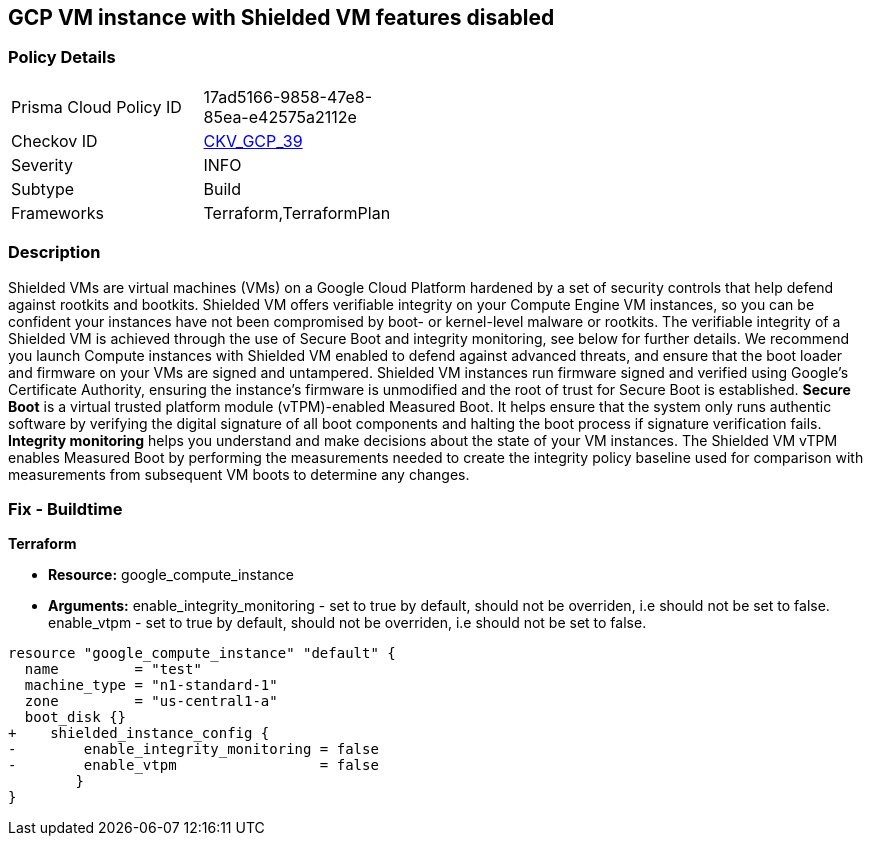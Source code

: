 == GCP VM instance with Shielded VM features disabled


=== Policy Details 

[width=45%]
[cols="1,1"]
|=== 
|Prisma Cloud Policy ID 
| 17ad5166-9858-47e8-85ea-e42575a2112e

|Checkov ID 
| https://github.com/bridgecrewio/checkov/tree/master/checkov/terraform/checks/resource/gcp/GoogleComputeShieldedVM.py[CKV_GCP_39]

|Severity
|INFO

|Subtype
|Build
//, Run

|Frameworks
|Terraform,TerraformPlan

|=== 



=== Description 


Shielded VMs are virtual machines (VMs) on a Google Cloud Platform hardened by a set of security controls that help defend against rootkits and bootkits.
Shielded VM offers verifiable integrity on your Compute Engine VM instances, so you can be confident your instances have not been compromised by boot- or kernel-level malware or rootkits.
The verifiable integrity of a Shielded VM is achieved through the use of Secure Boot and integrity monitoring, see below for further details.
We recommend you launch Compute instances with Shielded VM enabled to defend against advanced threats, and ensure that the boot loader and firmware on your VMs are signed and untampered.
Shielded VM instances run firmware signed and verified using Google's Certificate Authority, ensuring the instance's firmware is unmodified and the root of trust for Secure Boot is established.
*Secure Boot* is a virtual trusted platform module (vTPM)-enabled Measured Boot.
It helps ensure that the system only runs authentic software by verifying the digital signature of all boot components and halting the boot process if signature verification fails.
*Integrity monitoring* helps you understand and make decisions about the state of your VM instances.
The Shielded VM vTPM enables Measured Boot by performing the measurements needed to create the integrity policy baseline used for comparison with measurements from subsequent VM boots to determine any changes.

////
=== Fix - Runtime


* GCP Console To change the policy using the GCP Console, follow these steps:* 



. Log in to the GCP Console at https://console.cloud.google.com.

. Navigate to https://console.cloud.google.com/compute/instances [VM instances].

. Select the _instance name_ to view the * VM instance details* page.

. Stop the instance, by clicking * STOP*.

. When the instance has stopped, click * EDIT*.

. In the * Shielded VM* section, turn on both * vTPM* and* Integrity Monitoring**.

. Optionally, if you do not use any custom or unsigned drivers on the instance, turn on * Secure Boot*.

. To modify the instance, click * SAVE*.

. To restart the instance, click * START*.


* CLI Command* 


You can only enable Shielded VM options on instances that have Shielded VM support.
For a list of Shielded VM public images, run the gcloud compute images list command with the following flags: _gcloud compute images list --project gce-uefi-images --no-standard-images_

. To stop the instance, use the following command: `gcloud compute instances stop INSTANCE_NAME`

. To update the instance, use the following command: `gcloud compute instances update INSTANCE_NAME --shielded-vtpm --shielded-vmintegrity-monitoring`

. Optionally, if you do not use any custom or unsigned drivers on the instance, to turn on secure boot use the following command: `gcloud compute instances update INSTANCE_NAME --shielded-vm-secure-boot`

. To restart the instance, use the following command: `gcloud compute instances start INSTANCE_NAME`
////

=== Fix - Buildtime


*Terraform* 


* *Resource:* google_compute_instance
* *Arguments:* enable_integrity_monitoring - set to true by default, should not be overriden, i.e should not be set to false.
enable_vtpm - set to true by default, should not be overriden, i.e should not be set to false.


[source,go]
----
resource "google_compute_instance" "default" {
  name         = "test"
  machine_type = "n1-standard-1"
  zone         = "us-central1-a"
  boot_disk {}
+    shielded_instance_config {
-        enable_integrity_monitoring = false
-        enable_vtpm                 = false
        }
}
----


